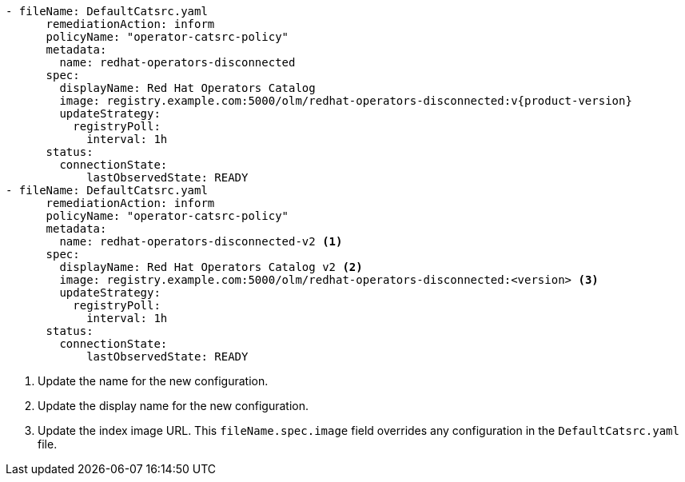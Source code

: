 :_mod-docs-content-type: SNIPPET
[source,yaml]
----
- fileName: DefaultCatsrc.yaml
      remediationAction: inform
      policyName: "operator-catsrc-policy"
      metadata:
        name: redhat-operators-disconnected
      spec:
        displayName: Red Hat Operators Catalog
        image: registry.example.com:5000/olm/redhat-operators-disconnected:v{product-version}
        updateStrategy:
          registryPoll:
            interval: 1h
      status:
        connectionState:
            lastObservedState: READY
- fileName: DefaultCatsrc.yaml
      remediationAction: inform
      policyName: "operator-catsrc-policy"
      metadata:
        name: redhat-operators-disconnected-v2 <1>
      spec:
        displayName: Red Hat Operators Catalog v2 <2>
        image: registry.example.com:5000/olm/redhat-operators-disconnected:<version> <3>
        updateStrategy:
          registryPoll:
            interval: 1h
      status:
        connectionState:
            lastObservedState: READY
----
<1> Update the name for the new configuration.
<2> Update the display name for the new configuration.
<3> Update the index image URL. This `fileName.spec.image` field overrides any configuration in the `DefaultCatsrc.yaml` file.
